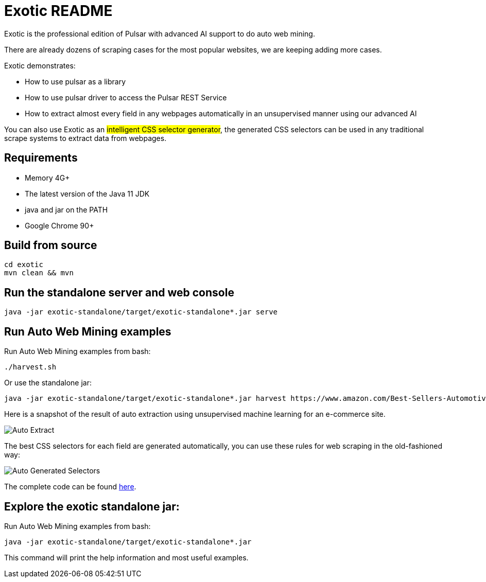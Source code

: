 = Exotic README

Exotic is the professional edition of Pulsar with advanced AI support to do auto web mining.

There are already dozens of scraping cases for the most popular websites, we are keeping adding more cases.

Exotic demonstrates:

* How to use pulsar as a library
* How to use pulsar driver to access the Pulsar REST Service
* How to extract almost every field in any webpages automatically in an unsupervised manner using our advanced AI

You can also use Exotic as an #intelligent CSS selector generator#, the generated CSS selectors can be used in any traditional scrape systems to extract data from webpages.

== Requirements

* Memory 4G+
* The latest version of the Java 11 JDK
* java and jar on the PATH
* Google Chrome 90+

== Build from source
[source,bash]
----
cd exotic
mvn clean && mvn
----

== Run the standalone server and web console
[source,bash]
----
java -jar exotic-standalone/target/exotic-standalone*.jar serve
----

== Run Auto Web Mining examples
Run Auto Web Mining examples from bash:
[source,bash]
----
./harvest.sh
----

Or use the standalone jar:
[source,bash]
----
java -jar exotic-standalone/target/exotic-standalone*.jar harvest https://www.amazon.com/Best-Sellers-Automotive/zgbs/automotive/ -diagnose -vj
----

Here is a snapshot of the result of auto extraction using unsupervised machine learning for an e-commerce site.

image::docs/shopee.auto.mining.png[Auto Extract]

The best CSS selectors for each field are generated automatically, you can use these rules for web scraping in the old-fashioned way:

image::docs/shopee.generated.selectors.png[Auto Generated Selectors]

The complete code can be found link:exotic-app/exotic-ML-examples/src/main/kotlin/ai/platon/exotic/examples/sites/topEc/english/shopee/ShopeeHarvester.kt[here].

== Explore the exotic standalone jar:
Run Auto Web Mining examples from bash:
[source,bash]
----
java -jar exotic-standalone/target/exotic-standalone*.jar
----
This command will print the help information and most useful examples.
